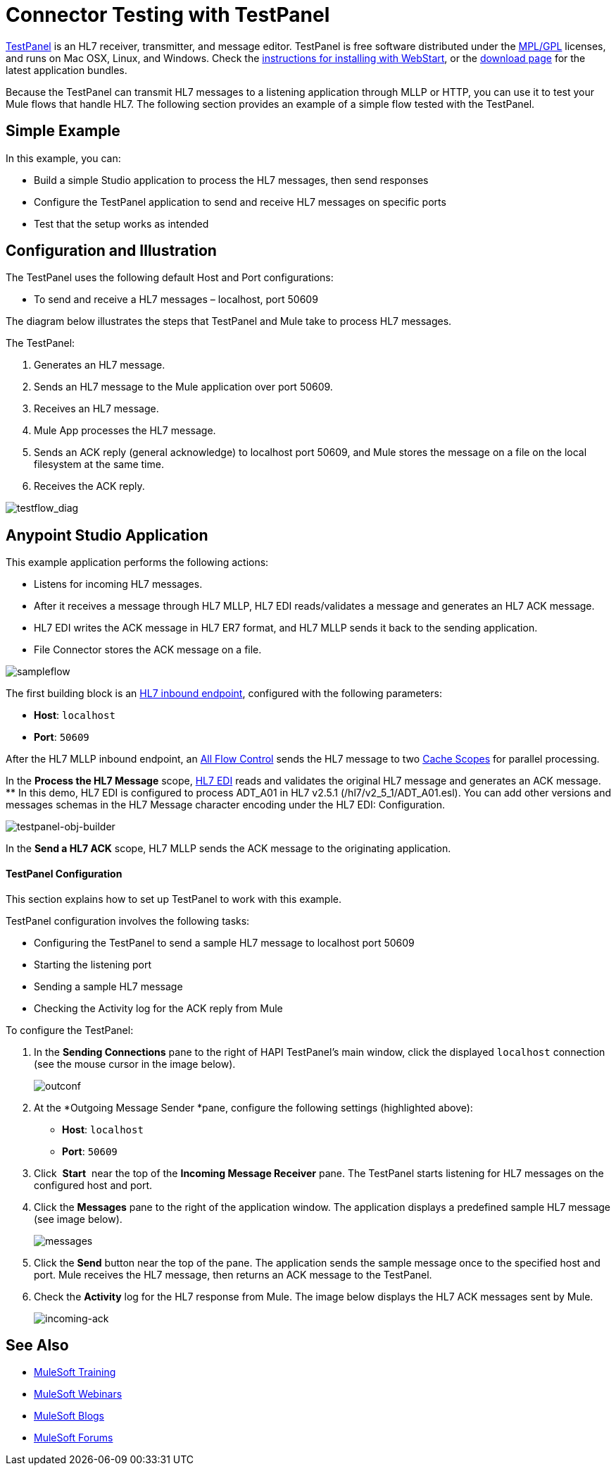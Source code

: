 = Connector Testing with TestPanel
:keywords: hl7, testpanel

link:http://hl7api.sourceforge.net/hapi-testpanel/[TestPanel] is an HL7 receiver, transmitter, and message editor. TestPanel is free software distributed under the link:http://hl7api.sourceforge.net/license.html[MPL/GPL] licenses, and runs on Mac OSX, Linux, and Windows. Check the link:http://hl7api.sourceforge.net/hapi-testpanel/install.html[instructions for installing with WebStart], or the link:http://sourceforge.net/projects/hl7api/files/hapi-testpanel/[download page] for the latest application bundles.

Because the TestPanel can transmit HL7 messages to a listening application through MLLP or HTTP, you can use it to test your Mule flows that handle HL7. The following section provides an example of a simple flow tested with the TestPanel.

== Simple Example

In this example, you can:

* Build a simple Studio application to process the HL7 messages, then send responses
* Configure the TestPanel application to send and receive HL7 messages on specific ports
* Test that the setup works as intended

== Configuration and Illustration

The TestPanel uses the following default Host and Port configurations:

* To send and receive a HL7 messages – localhost, port 50609

The diagram below illustrates the steps that TestPanel and Mule take to process HL7 messages.

The TestPanel:

. Generates an HL7 message.
. Sends an HL7 message to the Mule application over port 50609.
. Receives an HL7 message.
. Mule App processes the HL7 message.
. Sends an ACK reply (general acknowledge) to localhost port 50609, and Mule stores the message on a file on the local filesystem at the same time.
. Receives the ACK reply.

image:testflow_diag.png[testflow_diag]

== Anypoint Studio Application

This example application performs the following actions:

* Listens for incoming HL7 messages.
* After it receives a message through HL7 MLLP, HL7 EDI reads/validates a message and generates an HL7 ACK message.
* HL7 EDI writes the ACK message in HL7 ER7 format, and HL7 MLLP sends it back to the sending application.
* File Connector stores the ACK message on a file.

image:sampleflow.png[sampleflow]

The first building block is an link:/healthcare-toolkit/v/3.0/mllp-connector[HL7 inbound endpoint], configured with the following parameters:

* *Host*: `localhost`
* *Port*: `50609`

After the HL7 MLLP inbound endpoint, an link:/mule-user-guide/v/3.8/all-flow-control-reference[All Flow Control] sends the HL7 message to two link:/mule-user-guide/v/3.8/cache-scope[Cache Scopes] for parallel processing.

In the *Process the HL7 Message* scope, link:/healthcare-toolkit/v/3.0/hl7-edi[HL7 EDI] reads and validates the original HL7 message and generates an ACK message.
** In this demo, HL7 EDI is configured to process ADT_A01 in HL7 v2.5.1 (/hl7/v2_5_1/ADT_A01.esl). You can add other versions and messages schemas in the HL7 Message character encoding under the HL7 EDI: Configuration.

image:testpanel-obj-builder.png[testpanel-obj-builder]


In the *Send a HL7 ACK* scope, HL7 MLLP sends the ACK message to the originating application.

====  TestPanel Configuration

This section explains how to set up TestPanel to work with this example.

TestPanel configuration involves the following tasks:

* Configuring the TestPanel to send a sample HL7 message to localhost port 50609
* Starting the listening port
* Sending a sample HL7 message
* Checking the Activity log for the ACK reply from Mule

To configure the TestPanel:

. In the *Sending Connections* pane to the right of HAPI TestPanel's main window, click the displayed `localhost` connection (see the mouse cursor in the image below).
+
image:outconf.png[outconf]
+
. At the *Outgoing Message Sender *pane, configure the following settings (highlighted above):
** *Host*: `localhost`
** *Port*: `50609`
. Click  *Start*  near the top of the *Incoming Message Receiver* pane. The TestPanel  starts listening for HL7 messages on the configured host and port.
. Click the *Messages* pane to the right of the application window. The application displays a predefined sample HL7 message (see image below).
+
image:messages.png[messages]
+
. Click the *Send* button near the top of the pane. The application sends the sample message once to the specified host and port. Mule receives the HL7 message, then returns an ACK message to the TestPanel.
. Check the *Activity* log for the HL7 response from Mule. The image below displays the HL7 ACK messages sent by Mule.
+
image:incoming-ack.png[incoming-ack]


== See Also

* link:http://training.mulesoft.com[MuleSoft Training]
* link:https://www.mulesoft.com/webinars[MuleSoft Webinars]
* link:http://blogs.mulesoft.com[MuleSoft Blogs]
* link:http://forums.mulesoft.com[MuleSoft Forums]
